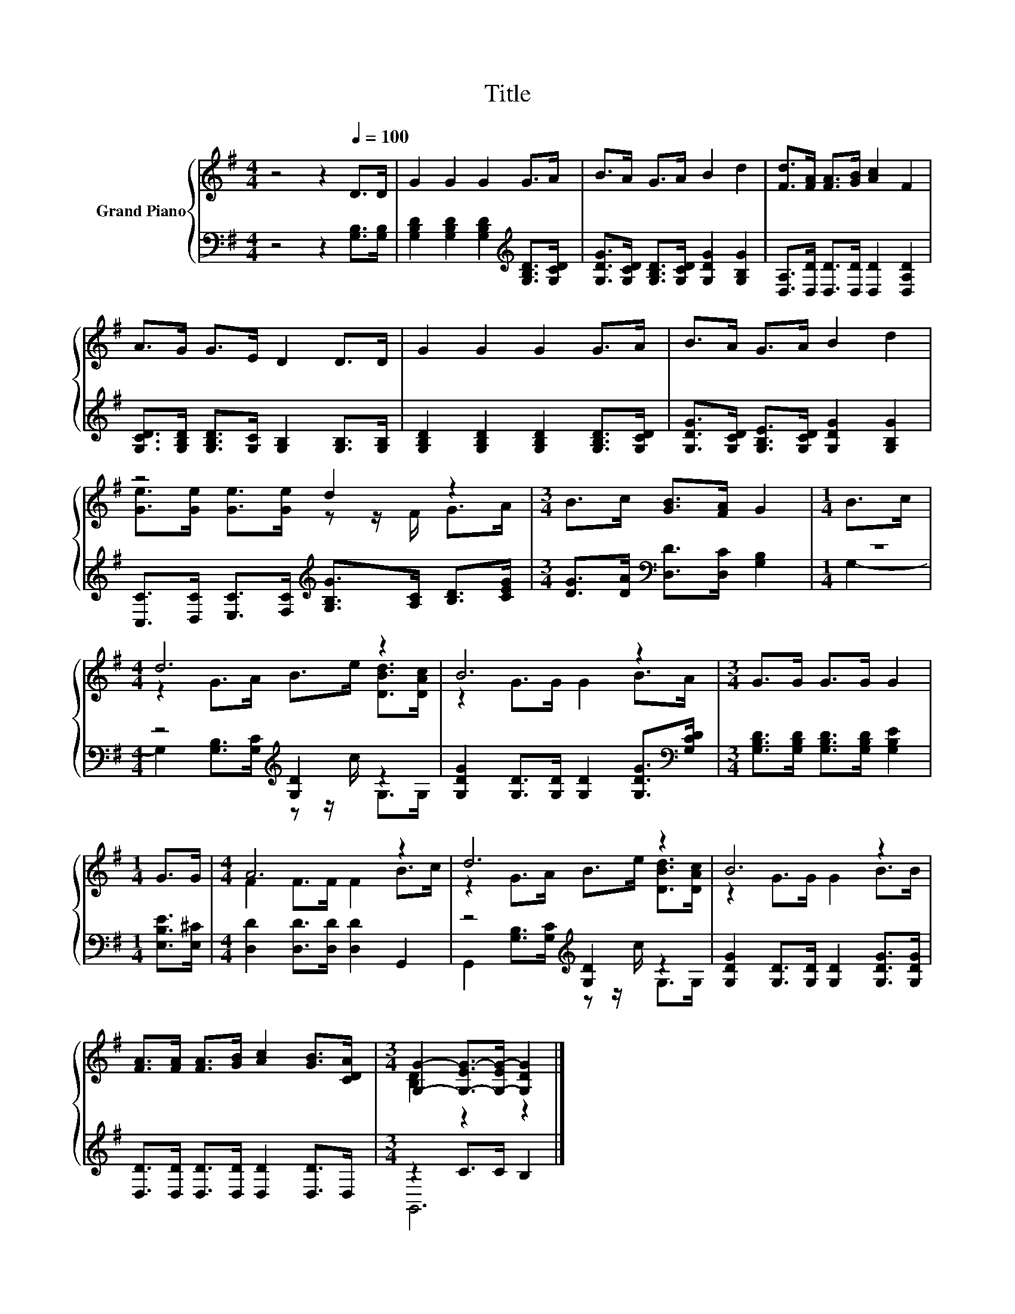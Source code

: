X:1
T:Title
%%score { ( 1 3 ) | ( 2 4 ) }
L:1/8
M:4/4
K:G
V:1 treble nm="Grand Piano"
V:3 treble 
V:2 bass 
V:4 bass 
V:1
 z4 z2[Q:1/4=100] D>D | G2 G2 G2 G>A | B>A G>A B2 d2 | [Fd]>[FA] [FA]>[GB] [Ac]2 F2 | %4
 A>G G>E D2 D>D | G2 G2 G2 G>A | B>A G>A B2 d2 | z4 d2 z2 |[M:3/4] B>c [GB]>[FA] G2 |[M:1/4] B>c | %10
[M:4/4] d6 z2 | B6 z2 |[M:3/4] G>G G>G G2 |[M:1/4] G>G |[M:4/4] A6 z2 | d6 z2 | B6 z2 | %17
 [FA]>[FA] [FA]>[GB] [Ac]2 [GB]>[CDA] |[M:3/4] [G,G]2- [G,-EG-]>[G,-EG-] [G,DG]2 |] %19
V:2
 z4 z2 [G,B,]>[G,B,] | [G,B,D]2 [G,B,D]2 [G,B,D]2[K:treble] [G,B,D]>[G,CD] | %2
 [G,DG]>[G,CD] [G,B,D]>[G,CD] [G,DG]2 [G,B,G]2 | [D,A,]>[D,D] [D,D]>[D,D] [D,D]2 [D,A,D]2 | %4
 [G,CD]>[G,B,D] [G,B,D]>[G,C] [G,B,]2 [G,B,]>[G,B,] | [G,B,D]2 [G,B,D]2 [G,B,D]2 [G,B,D]>[G,CD] | %6
 [G,DG]>[G,CD] [G,B,E]>[G,CD] [G,DG]2 [G,B,G]2 | %7
 [C,C]>[D,C] [E,C]>[F,C][K:treble] [G,B,G]>[A,C] [B,D]>[CEG] | %8
[M:3/4] [DG]>[DA][K:bass] [D,D]>[D,C] [G,B,]2 |[M:1/4] z2 |[M:4/4] z4[K:treble] [G,D]2 z2 | %11
 [G,DG]2 [G,D]>[G,D] [G,D]2 [G,DG]>[K:bass][G,CD] | %12
[M:3/4] [G,B,D]>[G,B,D] [G,B,D]>[G,B,D] [G,B,E]2 |[M:1/4] [E,B,E]>[E,^C] | %14
[M:4/4] [D,D]2 [D,D]>[D,D] [D,D]2 G,,2 | z4[K:treble] [G,D]2 z2 | %16
 [G,DG]2 [G,D]>[G,D] [G,D]2 [G,DG]>[G,DG] | [D,D]>[D,D] [D,D]>[D,D] [D,D]2 [D,D]>D, | %18
[M:3/4] z2 C>C B,2 |] %19
V:3
 x8 | x8 | x8 | x8 | x8 | x8 | x8 | [Ge]>[Ge] [Ge]>[Ge] z z/ F/ G>A |[M:3/4] x6 |[M:1/4] x2 | %10
[M:4/4] z2 G>A B>e [DBd]>[DAc] | z2 G>G G2 B>A |[M:3/4] x6 |[M:1/4] x2 |[M:4/4] F2 F>F F2 B>c | %15
 z2 G>A B>e [DBd]>[DAc] | z2 G>G G2 B>B | x8 |[M:3/4] [B,D]2 z2 z2 |] %19
V:4
 x8 | x6[K:treble] x2 | x8 | x8 | x8 | x8 | x8 | x4[K:treble] x4 |[M:3/4] x2[K:bass] x4 | %9
[M:1/4] G,2- |[M:4/4] G,2 [G,B,]>[K:treble][G,C] z z/ c/ G,>G, | x15/2[K:bass] x/ |[M:3/4] x6 | %13
[M:1/4] x2 |[M:4/4] x8 | G,,2 [G,B,]>[K:treble][G,C] z z/ c/ G,>G, | x8 | x8 |[M:3/4] G,,6 |] %19

